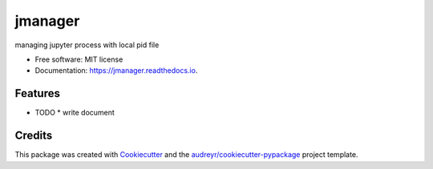 ==============
jmanager
==============


.. image:: https://img.shields.io/pypi/v/jmanager.svg
        :target: https://pypi.python.org/pypi/jmanager

.. image:: https://img.shields.io/travis/hotoku/jmanager.svg
        :target: https://travis-ci.com/hotoku/jmanager

.. image:: https://readthedocs.org/projects/jmanager/badge/?version=latest
        :target: https://jmanager.readthedocs.io/en/latest/?badge=latest
        :alt: Documentation Status




managing jupyter process with local pid file


* Free software: MIT license
* Documentation: https://jmanager.readthedocs.io.


Features
--------

* TODO
  * write document

Credits
-------

This package was created with Cookiecutter_ and the `audreyr/cookiecutter-pypackage`_ project template.

.. _Cookiecutter: https://github.com/audreyr/cookiecutter
.. _`audreyr/cookiecutter-pypackage`: https://github.com/audreyr/cookiecutter-pypackage

